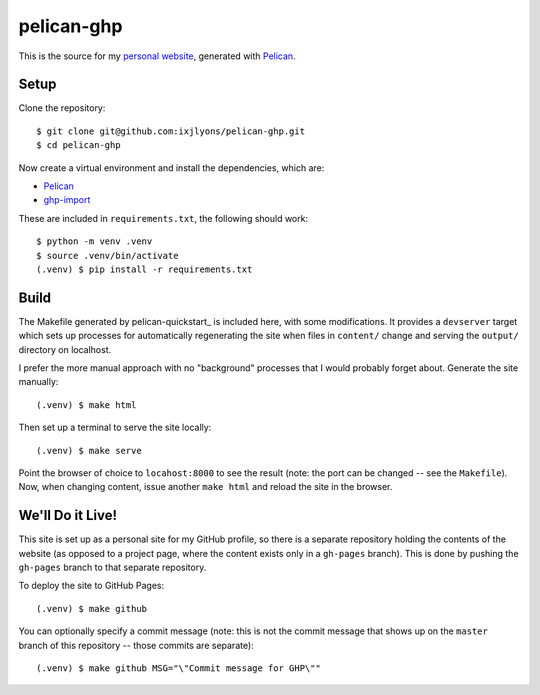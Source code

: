 ===========
pelican-ghp
===========

This is the source for my `personal website`_, generated with Pelican_.

Setup
=====

Clone the repository::

    $ git clone git@github.com:ixjlyons/pelican-ghp.git
    $ cd pelican-ghp

Now create a virtual environment and install the dependencies, which are:

* Pelican_
* ghp-import_

These are included in ``requirements.txt``, the following should work::

    $ python -m venv .venv
    $ source .venv/bin/activate
    (.venv) $ pip install -r requirements.txt

Build
=====

The Makefile generated by pelican-quickstart_ is included here, with some
modifications. It provides a ``devserver`` target which sets up processes for
automatically regenerating the site when files in ``content/`` change and
serving the ``output/`` directory on localhost.

I prefer the more manual approach with no "background" processes that I would
probably forget about. Generate the site manually::

    (.venv) $ make html

Then set up a terminal to serve the site locally::

    (.venv) $ make serve

Point the browser of choice to ``locahost:8000`` to see the result (note: the
port can be changed -- see the ``Makefile``). Now, when changing content, issue
another ``make html`` and reload the site in the browser.

We'll Do it Live!
=================

This site is set up as a personal site for my GitHub profile, so there is
a separate repository holding the contents of the website (as opposed to
a project page, where the content exists only in a ``gh-pages`` branch). This
is done by pushing the ``gh-pages`` branch to that separate repository.

To deploy the site to GitHub Pages::

    (.venv) $ make github

You can optionally specify a commit message (note: this is not the commit
message that shows up on the ``master`` branch of this repository -- those
commits are separate)::

    (.venv) $ make github MSG="\"Commit message for GHP\""


.. _personal website: https://ixjlyons.github.io
.. _Pelican: http://blog.getpelican.com/
.. _pelican-plugins: https://github.com/getpelican/pelican-plugins
.. _ghp-import: https://github.com/davisp/ghp-import
